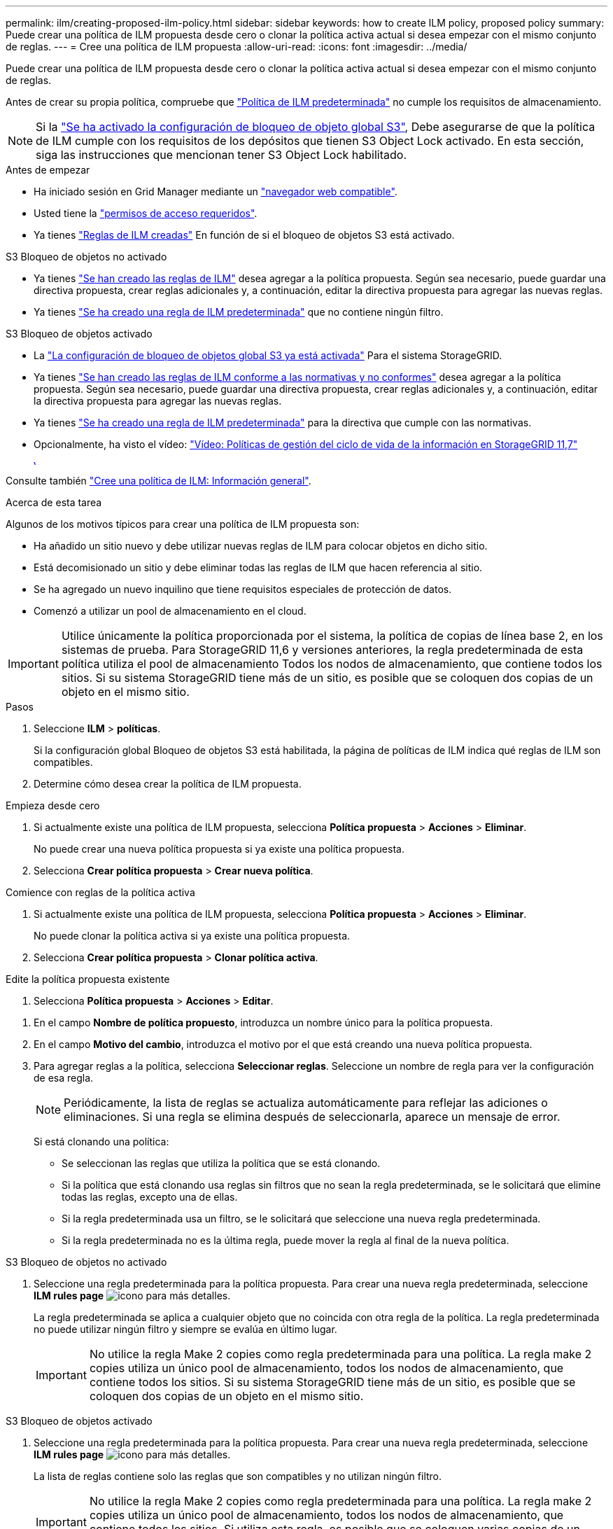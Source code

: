 ---
permalink: ilm/creating-proposed-ilm-policy.html 
sidebar: sidebar 
keywords: how to create ILM policy, proposed policy 
summary: Puede crear una política de ILM propuesta desde cero o clonar la política activa actual si desea empezar con el mismo conjunto de reglas. 
---
= Cree una política de ILM propuesta
:allow-uri-read: 
:icons: font
:imagesdir: ../media/


[role="lead"]
Puede crear una política de ILM propuesta desde cero o clonar la política activa actual si desea empezar con el mismo conjunto de reglas.

Antes de crear su propia política, compruebe que link:creating-ilm-policy.html#default-ilm-policy["Política de ILM predeterminada"] no cumple los requisitos de almacenamiento.


NOTE: Si la link:enabling-s3-object-lock-globally.html["Se ha activado la configuración de bloqueo de objeto global S3"], Debe asegurarse de que la política de ILM cumple con los requisitos de los depósitos que tienen S3 Object Lock activado. En esta sección, siga las instrucciones que mencionan tener S3 Object Lock habilitado.

.Antes de empezar
* Ha iniciado sesión en Grid Manager mediante un link:../admin/web-browser-requirements.html["navegador web compatible"].
* Usted tiene la link:../admin/admin-group-permissions.html["permisos de acceso requeridos"].
* Ya tienes link:access-create-ilm-rule-wizard.html["Reglas de ILM creadas"] En función de si el bloqueo de objetos S3 está activado.


[role="tabbed-block"]
====
.S3 Bloqueo de objetos no activado
--
* Ya tienes link:what-ilm-rule-is.html["Se han creado las reglas de ILM"] desea agregar a la política propuesta. Según sea necesario, puede guardar una directiva propuesta, crear reglas adicionales y, a continuación, editar la directiva propuesta para agregar las nuevas reglas.
* Ya tienes link:creating-default-ilm-rule.html["Se ha creado una regla de ILM predeterminada"] que no contiene ningún filtro.


--
.S3 Bloqueo de objetos activado
--
* La link:enabling-s3-object-lock-globally.html["La configuración de bloqueo de objetos global S3 ya está activada"] Para el sistema StorageGRID.
* Ya tienes link:what-ilm-rule-is.html["Se han creado las reglas de ILM conforme a las normativas y no conformes"] desea agregar a la política propuesta. Según sea necesario, puede guardar una directiva propuesta, crear reglas adicionales y, a continuación, editar la directiva propuesta para agregar las nuevas reglas.
* Ya tienes link:creating-default-ilm-rule.html["Se ha creado una regla de ILM predeterminada"] para la directiva que cumple con las normativas.


--
====
* Opcionalmente, ha visto el vídeo: https://netapp.hosted.panopto.com/Panopto/Pages/Viewer.aspx?id=0009ebe1-3665-4cdc-a101-afbd009a0466["Vídeo: Políticas de gestión del ciclo de vida de la información en StorageGRID 11,7"^]
+
[link=https://netapp.hosted.panopto.com/Panopto/Pages/Viewer.aspx?id=0009ebe1-3665-4cdc-a101-afbd009a0466]
image::../media/video-screenshot-ilm-policies-117.png[Vídeo: Políticas de gestión del ciclo de vida de la información en StorageGRID 11,7]



Consulte también link:creating-ilm-policy.html["Cree una política de ILM: Información general"].

.Acerca de esta tarea
Algunos de los motivos típicos para crear una política de ILM propuesta son:

* Ha añadido un sitio nuevo y debe utilizar nuevas reglas de ILM para colocar objetos en dicho sitio.
* Está decomisionado un sitio y debe eliminar todas las reglas de ILM que hacen referencia al sitio.
* Se ha agregado un nuevo inquilino que tiene requisitos especiales de protección de datos.
* Comenzó a utilizar un pool de almacenamiento en el cloud.



IMPORTANT: Utilice únicamente la política proporcionada por el sistema, la política de copias de línea base 2, en los sistemas de prueba. Para StorageGRID 11,6 y versiones anteriores, la regla predeterminada de esta política utiliza el pool de almacenamiento Todos los nodos de almacenamiento, que contiene todos los sitios. Si su sistema StorageGRID tiene más de un sitio, es posible que se coloquen dos copias de un objeto en el mismo sitio.

.Pasos
. Seleccione *ILM* > *políticas*.
+
Si la configuración global Bloqueo de objetos S3 está habilitada, la página de políticas de ILM indica qué reglas de ILM son compatibles.

. Determine cómo desea crear la política de ILM propuesta. +


[role="tabbed-block"]
====
.Empieza desde cero
--
. Si actualmente existe una política de ILM propuesta, selecciona *Política propuesta* > *Acciones* > *Eliminar*.
+
No puede crear una nueva política propuesta si ya existe una política propuesta.

. Selecciona *Crear política propuesta* > *Crear nueva política*.


--
.Comience con reglas de la política activa
--
. Si actualmente existe una política de ILM propuesta, selecciona *Política propuesta* > *Acciones* > *Eliminar*.
+
No puede clonar la política activa si ya existe una política propuesta.

. Selecciona *Crear política propuesta* > *Clonar política activa*.


--
.Edite la política propuesta existente
. Selecciona *Política propuesta* > *Acciones* > *Editar*.


====
. En el campo *Nombre de política propuesto*, introduzca un nombre único para la política propuesta.
. En el campo *Motivo del cambio*, introduzca el motivo por el que está creando una nueva política propuesta.
. Para agregar reglas a la política, selecciona *Seleccionar reglas*. Seleccione un nombre de regla para ver la configuración de esa regla.
+

NOTE: Periódicamente, la lista de reglas se actualiza automáticamente para reflejar las adiciones o eliminaciones. Si una regla se elimina después de seleccionarla, aparece un mensaje de error.

+
Si está clonando una política:

+
** Se seleccionan las reglas que utiliza la política que se está clonando.
** Si la política que está clonando usa reglas sin filtros que no sean la regla predeterminada, se le solicitará que elimine todas las reglas, excepto una de ellas.
** Si la regla predeterminada usa un filtro, se le solicitará que seleccione una nueva regla predeterminada.
** Si la regla predeterminada no es la última regla, puede mover la regla al final de la nueva política.




[role="tabbed-block"]
====
.S3 Bloqueo de objetos no activado
--
. Seleccione una regla predeterminada para la política propuesta. Para crear una nueva regla predeterminada, seleccione *ILM rules page* image:../media/icon_nms_more_details.gif["icono para más detalles"].
+
La regla predeterminada se aplica a cualquier objeto que no coincida con otra regla de la política. La regla predeterminada no puede utilizar ningún filtro y siempre se evalúa en último lugar.

+

IMPORTANT: No utilice la regla Make 2 copies como regla predeterminada para una política. La regla make 2 copies utiliza un único pool de almacenamiento, todos los nodos de almacenamiento, que contiene todos los sitios. Si su sistema StorageGRID tiene más de un sitio, es posible que se coloquen dos copias de un objeto en el mismo sitio.



--
.S3 Bloqueo de objetos activado
--
. Seleccione una regla predeterminada para la política propuesta. Para crear una nueva regla predeterminada, seleccione *ILM rules page* image:../media/icon_nms_more_details.gif["icono para más detalles"].
+
La lista de reglas contiene solo las reglas que son compatibles y no utilizan ningún filtro.

+

IMPORTANT: No utilice la regla Make 2 copies como regla predeterminada para una política. La regla make 2 copies utiliza un único pool de almacenamiento, todos los nodos de almacenamiento, que contiene todos los sitios. Si utiliza esta regla, es posible que se coloquen varias copias de un objeto en el mismo sitio.

. Si necesita una regla diferente para los objetos en cubos S3 no compatibles, seleccione *Incluir una regla sin filtros para cubos S3 no compatibles* y seleccione una regla no compatible que no use un filtro.
+
Por ejemplo, es posible que desee utilizar un pool de almacenamiento en la nube para almacenar objetos en depósitos que no tienen S3 Object Lock habilitado.

+

NOTE: Sólo puede seleccionar una regla no compatible que no utilice un filtro.



Consulte también link:example-7-compliant-ilm-policy-for-s3-object-lock.html["Ejemplo 7: Política de ILM conforme con la normativa para el bloqueo de objetos S3"].

--
====
. Cuando haya terminado de seleccionar la regla predeterminada, seleccione *Continuar*.
. Para el paso Otras reglas, seleccione cualquier otra regla que desee agregar a la política. Estas reglas utilizan al menos un filtro (cuenta de arrendatario, nombre de depósito, filtro avanzado o tiempo de referencia no actual). Luego selecciona *Seleccionar*.
+
La ventana Crear una política propuesta muestra ahora las reglas seleccionadas. La regla predeterminada está al final, con las demás reglas encima.

+
Si el bloqueo de objetos S3 está activado y también seleccionó una regla “predeterminado” no compatible, esa regla se agrega como la última regla de la política.

+

NOTE: Aparece una advertencia si alguna regla no retiene los objetos para siempre. Al activar esta política, debe confirmar que desea que StorageGRID elimine objetos cuando transcurran las instrucciones de colocación de la regla por defecto (a menos que un ciclo de vida del depósito mantenga los objetos durante un período de tiempo más largo).

. Arrastre las filas de las reglas no predeterminadas para determinar el orden en el que se evaluarán estas reglas.
+
No puede mover la regla predeterminada. Si el bloqueo de objetos S3 está activado, tampoco puede mover la regla “predeterminado” no compatible si se ha seleccionado una.

+

IMPORTANT: Debe confirmar que las reglas de ILM se encuentran en el orden correcto. Cuando se activa la directiva, las reglas del orden indicado evalúan los objetos nuevos y existentes, empezando por la parte superior.

. Según sea necesario, seleccione *Seleccionar reglas* para agregar o eliminar reglas.
. Cuando haya terminado, seleccione *Guardar*.
. Vaya a. link:simulating-ilm-policy.html["Simule una política de gestión de la vida útil"]. Siempre debe simular una política propuesta antes de activarla para asegurarse de que funciona como se esperaba.

